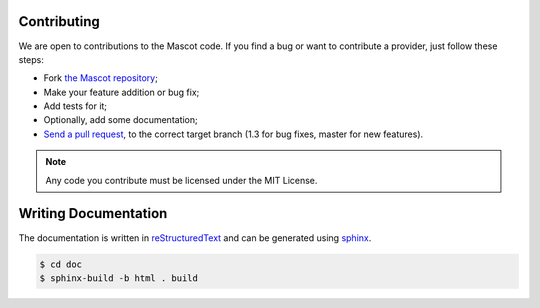 Contributing
============

We are open to contributions to the Mascot code. If you find a bug or want to
contribute a provider, just follow these steps:

* Fork `the Mascot repository <https://github.com/mascotphp/Mascot>`_;

* Make your feature addition or bug fix;

* Add tests for it;

* Optionally, add some documentation;

* `Send a pull request
  <https://help.github.com/articles/creating-a-pull-request>`_, to the correct
  target branch (1.3 for bug fixes, master for new features).

.. note::

    Any code you contribute must be licensed under the MIT
    License.

Writing Documentation
=====================

The documentation is written in `reStructuredText
<http://docutils.sourceforge.net/rst.html>`_ and can be generated using `sphinx
<http://sphinx-doc.org>`_.

.. code-block:: bash

    $ cd doc
    $ sphinx-build -b html . build
